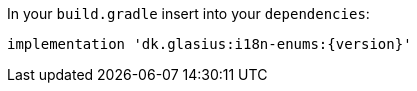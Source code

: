 In your `build.gradle` insert into your `dependencies`:

[source,groovy,subs="attributes"]
----
implementation 'dk.glasius:i18n-enums:{version}'
----
